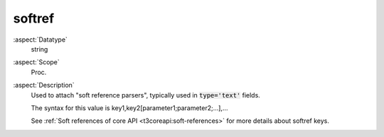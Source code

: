 softref
~~~~~~~

:aspect:`Datatype`
    string

:aspect:`Scope`
    Proc.

:aspect:`Description`
    Used to attach "soft reference parsers", typically used in :code:`type='text'` fields.

    The syntax for this value is key1,key2[parameter1;parameter2;...],...

    See :ref:`Soft references of core API <t3coreapi:soft-references>` for more details about softref keys.
